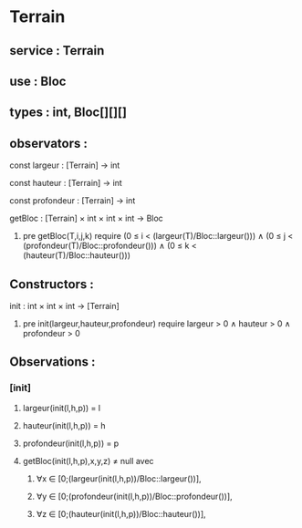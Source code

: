 * Terrain
** service : Terrain
** use : Bloc
** types : int, Bloc[][][]


** observators :
**** const largeur : [Terrain] → int
**** const hauteur : [Terrain] → int
**** const profondeur : [Terrain] → int
**** getBloc : [Terrain] × int × int × int → Bloc
***** pre getBloc(T,i,j,k) require (0 ≤ i < (largeur(T)/Bloc::largeur())) ∧ (0 ≤ j < (profondeur(T)/Bloc::profondeur())) ∧ (0 ≤ k < (hauteur(T)/Bloc::hauteur()))

** Constructors :
**** init : int × int × int → [Terrain]
***** pre init(largeur,hauteur,profondeur) require largeur > 0 ∧ hauteur > 0 ∧ profondeur > 0 

** Observations :

*** [init]
**** largeur(init(l,h,p)) = l
**** hauteur(init(l,h,p)) = h
**** profondeur(init(l,h,p)) = p
**** getBloc(init(l,h,p),x,y,z) ≠ null avec 
***** ∀x ∈ [0;(largeur(init(l,h,p))/Bloc::largeur())], 
***** ∀y ∈ [0;(profondeur(init(l,h,p))/Bloc::profondeur())], 
***** ∀z ∈ [0;(hauteur(init(l,h,p))/Bloc::hauteur())],
